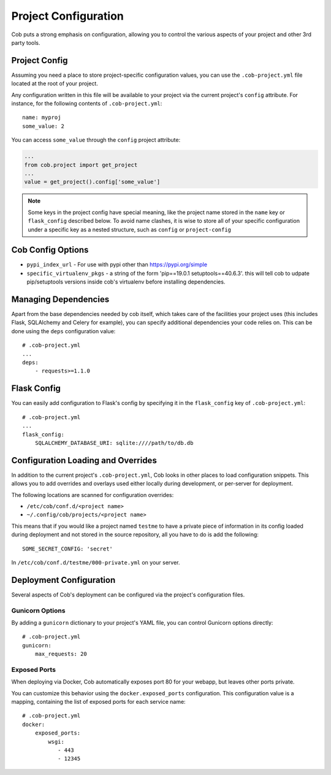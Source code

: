 Project Configuration
=====================

Cob puts a strong emphasis on configuration, allowing you to control the various aspects of your project and other 3rd party tools.

Project Config
--------------

Assuming you need a place to store project-specific configuration values, you can use the ``.cob-project.yml`` file located at the root of your project.

Any configuration written in this file will be available to your project via the current project's ``config`` attribute. For instance, for the following contents of ``.cob-project.yml``::

  name: myproj
  some_value: 2

You can access ``some_value`` through the ``config`` project attribute:

.. code-block:: python

  ...
  from cob.project import get_project
  ...
  value = get_project().config['some_value']

.. note:: Some keys in the project config have special meaning, like the project name stored in the ``name`` key or ``flask_config`` described below. To avoid name clashes, it is wise to store all of your specific configuration under a specific key as a nested structure, such as ``config`` or ``project-config``

Cob Config Options
------------------
* ``pypi_index_url`` - For use with pypi other than https://pypi.org/simple
* ``specific_virtualenv_pkgs`` - a string of the form 'pip==19.0.1 setuptools==40.6.3'. this will tell cob to udpate pip/setuptools versions inside cob's virtualenv before installing dependencies.


Managing Dependencies
---------------------

Apart from the base dependencies needed by cob itself, which takes care of the facilities your project uses (this includes Flask, SQLAlchemy and Celery for example), you can specify additional dependencies your code relies on. This can be done using the ``deps`` configuration value::

  # .cob-project.yml
  ...
  deps:
      - requests>=1.1.0




Flask Config
------------

You can easily add configuration to Flask's config by specifying it in the ``flask_config`` key of ``.cob-project.yml``::

  # .cob-project.yml
  ...
  flask_config:
      SQLALCHEMY_DATABASE_URI: sqlite:////path/to/db.db

Configuration Loading and Overrides
-----------------------------------

In addition to the current project's ``.cob-project.yml``, Cob looks in other places to load
configuration snippets. This allows you to add overrides and overlays used either locally during
development, or per-server for deployment.

The following locations are scanned for configuration overrides:

* ``/etc/cob/conf.d/<project name>``
* ``~/.config/cob/projects/<project name>``

This means that if you would like a project named ``testme`` to have a private piece of information
in its config loaded during deployment and not stored in the source repository, all you have to do
is add the following::

  SOME_SECRET_CONFIG: 'secret'

In ``/etc/cob/conf.d/testme/000-private.yml`` on your server.

Deployment Configuration
------------------------

Several aspects of Cob's deployment can be configured via the project's configuration files.

Gunicorn Options
~~~~~~~~~~~~~~~~

By adding a ``gunicorn`` dictionary to your project's YAML file, you can control Gunicorn options directly::

  # .cob-project.yml
  gunicorn:
      max_requests: 20

Exposed Ports
~~~~~~~~~~~~~

When deploying via Docker, Cob automatically exposes port 80 for your webapp, but leaves other ports private.

You can customize this behavior using the ``docker.exposed_ports`` configuration. This configuration value is a mapping, containing the list of exposed ports for each service name::

  # .cob-project.yml
  docker:
      exposed_ports:
          wsgi:
             - 443
             - 12345
